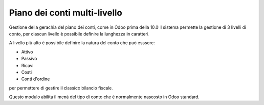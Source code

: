 Piano dei conti multi-livello
-----------------------------

Gestione della gerachia del piano dei conti, come in Odoo prima della 10.0
Il sistema permette la gestione di 3 livelli di conto, per ciascun livello è possibile definire la lunghezza in caratteri.

A livello più alto è possibile definire la natura del conto che può esssere:

* Attivo
* Passivo
* Ricavi
* Costi
* Conti d'ordine

per permettere di gestire il classico bilancio fiscale.

Questo modulo abilita il menà del tipo di conto che è normalmente nascosto in Odoo standard.
